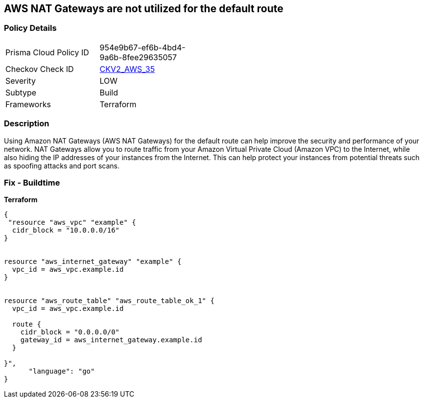 == AWS NAT Gateways are not utilized for the default route


=== Policy Details
[width=45%]
[cols="1,1"]
|=== 
|Prisma Cloud Policy ID 
| 954e9b67-ef6b-4bd4-9a6b-8fee29635057

|Checkov Check ID 
| https://github.com/bridgecrewio/checkov/blob/main/checkov/terraform/checks/graph_checks/aws/AWSNATGatewaysshouldbeutilized.yaml[CKV2_AWS_35]

|Severity
|LOW

|Subtype
|Build

|Frameworks
|Terraform

|=== 



=== Description

Using Amazon NAT Gateways (AWS NAT Gateways) for the default route can help improve the security and performance of your network.
NAT Gateways allow you to route traffic from your Amazon Virtual Private Cloud (Amazon VPC) to the Internet, while also hiding the IP addresses of your instances from the Internet.
This can help protect your instances from potential threats such as spoofing attacks and port scans.

=== Fix - Buildtime


*Terraform* 




[source,go]
----
{
 "resource "aws_vpc" "example" {
  cidr_block = "10.0.0.0/16"
}


resource "aws_internet_gateway" "example" {
  vpc_id = aws_vpc.example.id
}


resource "aws_route_table" "aws_route_table_ok_1" {
  vpc_id = aws_vpc.example.id

  route {
    cidr_block = "0.0.0.0/0"
    gateway_id = aws_internet_gateway.example.id
  }

}",
      "language": "go"
}
----
